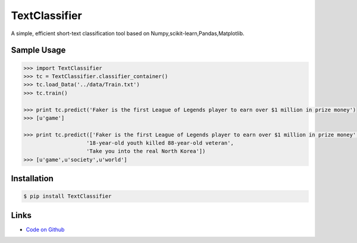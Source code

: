 TextClassifier
---------------

A simple, efficient short-text classification tool based on Numpy,scikit-learn,Pandas,Matplotlib.

Sample Usage
````````````
.. code:: python

    >>> import TextClassifier
    >>> tc = TextClassifier.classifier_container() 
    >>> tc.load_Data('../data/Train.txt') 
    >>> tc.train() 

    >>> print tc.predict('Faker is the first League of Legends player to earn over $1 million in prize money') 
    >>> [u'game'] 

    >>> print tc.predict(['Faker is the first League of Legends player to earn over $1 million in prize money',
			'18-year-old youth killed 88-year-old veteran',
			'Take you into the real North Korea']) 
    >>> [u'game',u'society',u'world'] 

Installation 
```````````` 
.. code:: bash 

    $ pip install TextClassifier 

Links 
````` 

* `Code on Github <https://github.com/ArnoldGaius/Text_Classifier>`_